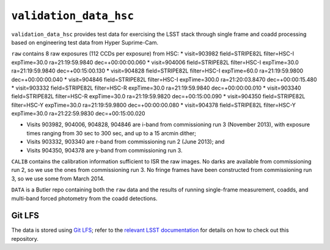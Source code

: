 =======================
``validation_data_hsc``
=======================

``validation_data_hsc`` provides test data for exercising the LSST stack
through single frame and coadd processing based on engineering test data from
Hyper Suprime-Cam.

``raw`` contains 8 raw exposures (112 CCDs per exposure) from HSC:
* visit=903982 field=STRIPE82L filter=HSC-I expTime=30.0 ra=21:19:59.9840 dec=+00:00:00.060
* visit=904006 field=STRIPE82L filter=HSC-I expTime=30.0 ra=21:19:59.9840 dec=+00:15:00.130
* visit=904828 field=STRIPE82L filter=HSC-I expTime=60.0 ra=21:19:59.9800 dec=+00:00:00.040
* visit=904846 field=STRIPE82L filter=HSC-I expTime=300.0 ra=21:20:03.8470 dec=+00:00:15.480
* visit=903332 field=STRIPE82L filter=HSC-R expTime=30.0 ra=21:19:59.9840 dec=+00:00:00.010
* visit=903340 field=STRIPE82L filter=HSC-R expTime=30.0 ra=21:19:59.9820 dec=+00:15:00.090
* visit=904350 field=STRIPE82L filter=HSC-Y expTime=30.0 ra=21:19:59.9800 dec=+00:00:00.080
* visit=904378 field=STRIPE82L filter=HSC-Y expTime=30.0 ra=21:22:59.9830 dec=+00:15:00.020

* Visits 903982, 904006, 904828, 904846 are i-band from commissioning run 3 (November 2013),
  with exposure times ranging from 30 sec to 300 sec, and up to a 15 arcmin dither;
* Visits 903332, 903340 are r-band from commissioning run 2 (June 2013); and
* Visits 904350, 904378 are y-band from commissioning run 3.

``CALIB`` contains the calibration information sufficient to ISR the raw images.
No darks are available from commissioning run 2, so we use the ones from
commissioning run 3.  No fringe frames have been constructed from commissioning
run 3, so we use some from March 2014.

``DATA`` is a Butler repo containing both the ``raw`` data and the results of running
single-frame measurement, coadds, and multi-band forced photometry from the coadd detections.


Git LFS
=======

The data is stored using `Git LFS`_; refer to the `relevant
LSST documentation`_ for details on how to check out this repository.

.. _Git LFS: https://git-lfs.github.com
.. _relevant LSST documentation: http://developer.lsst.io/en/latest/tools/git_lfs.html

